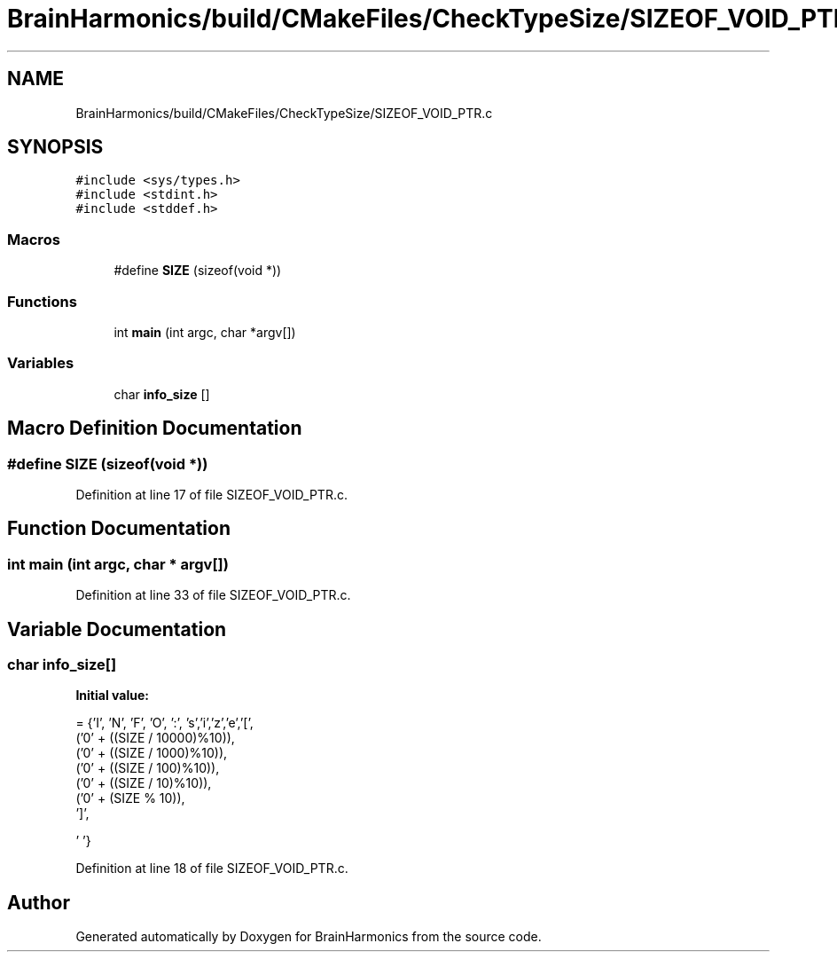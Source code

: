 .TH "BrainHarmonics/build/CMakeFiles/CheckTypeSize/SIZEOF_VOID_PTR.c" 3 "Tue Oct 10 2017" "Version 0.1" "BrainHarmonics" \" -*- nroff -*-
.ad l
.nh
.SH NAME
BrainHarmonics/build/CMakeFiles/CheckTypeSize/SIZEOF_VOID_PTR.c
.SH SYNOPSIS
.br
.PP
\fC#include <sys/types\&.h>\fP
.br
\fC#include <stdint\&.h>\fP
.br
\fC#include <stddef\&.h>\fP
.br

.SS "Macros"

.in +1c
.ti -1c
.RI "#define \fBSIZE\fP   (sizeof(void *))"
.br
.in -1c
.SS "Functions"

.in +1c
.ti -1c
.RI "int \fBmain\fP (int argc, char *argv[])"
.br
.in -1c
.SS "Variables"

.in +1c
.ti -1c
.RI "char \fBinfo_size\fP []"
.br
.in -1c
.SH "Macro Definition Documentation"
.PP 
.SS "#define SIZE   (sizeof(void *))"

.PP
Definition at line 17 of file SIZEOF_VOID_PTR\&.c\&.
.SH "Function Documentation"
.PP 
.SS "int main (int argc, char * argv[])"

.PP
Definition at line 33 of file SIZEOF_VOID_PTR\&.c\&.
.SH "Variable Documentation"
.PP 
.SS "char info_size[]"
\fBInitial value:\fP
.PP
.nf
=  {'I', 'N', 'F', 'O', ':', 's','i','z','e','[',
  ('0' + ((SIZE / 10000)%10)),
  ('0' + ((SIZE / 1000)%10)),
  ('0' + ((SIZE / 100)%10)),
  ('0' + ((SIZE / 10)%10)),
  ('0' +  (SIZE    % 10)),
  ']',



  '\0'}
.fi
.PP
Definition at line 18 of file SIZEOF_VOID_PTR\&.c\&.
.SH "Author"
.PP 
Generated automatically by Doxygen for BrainHarmonics from the source code\&.
